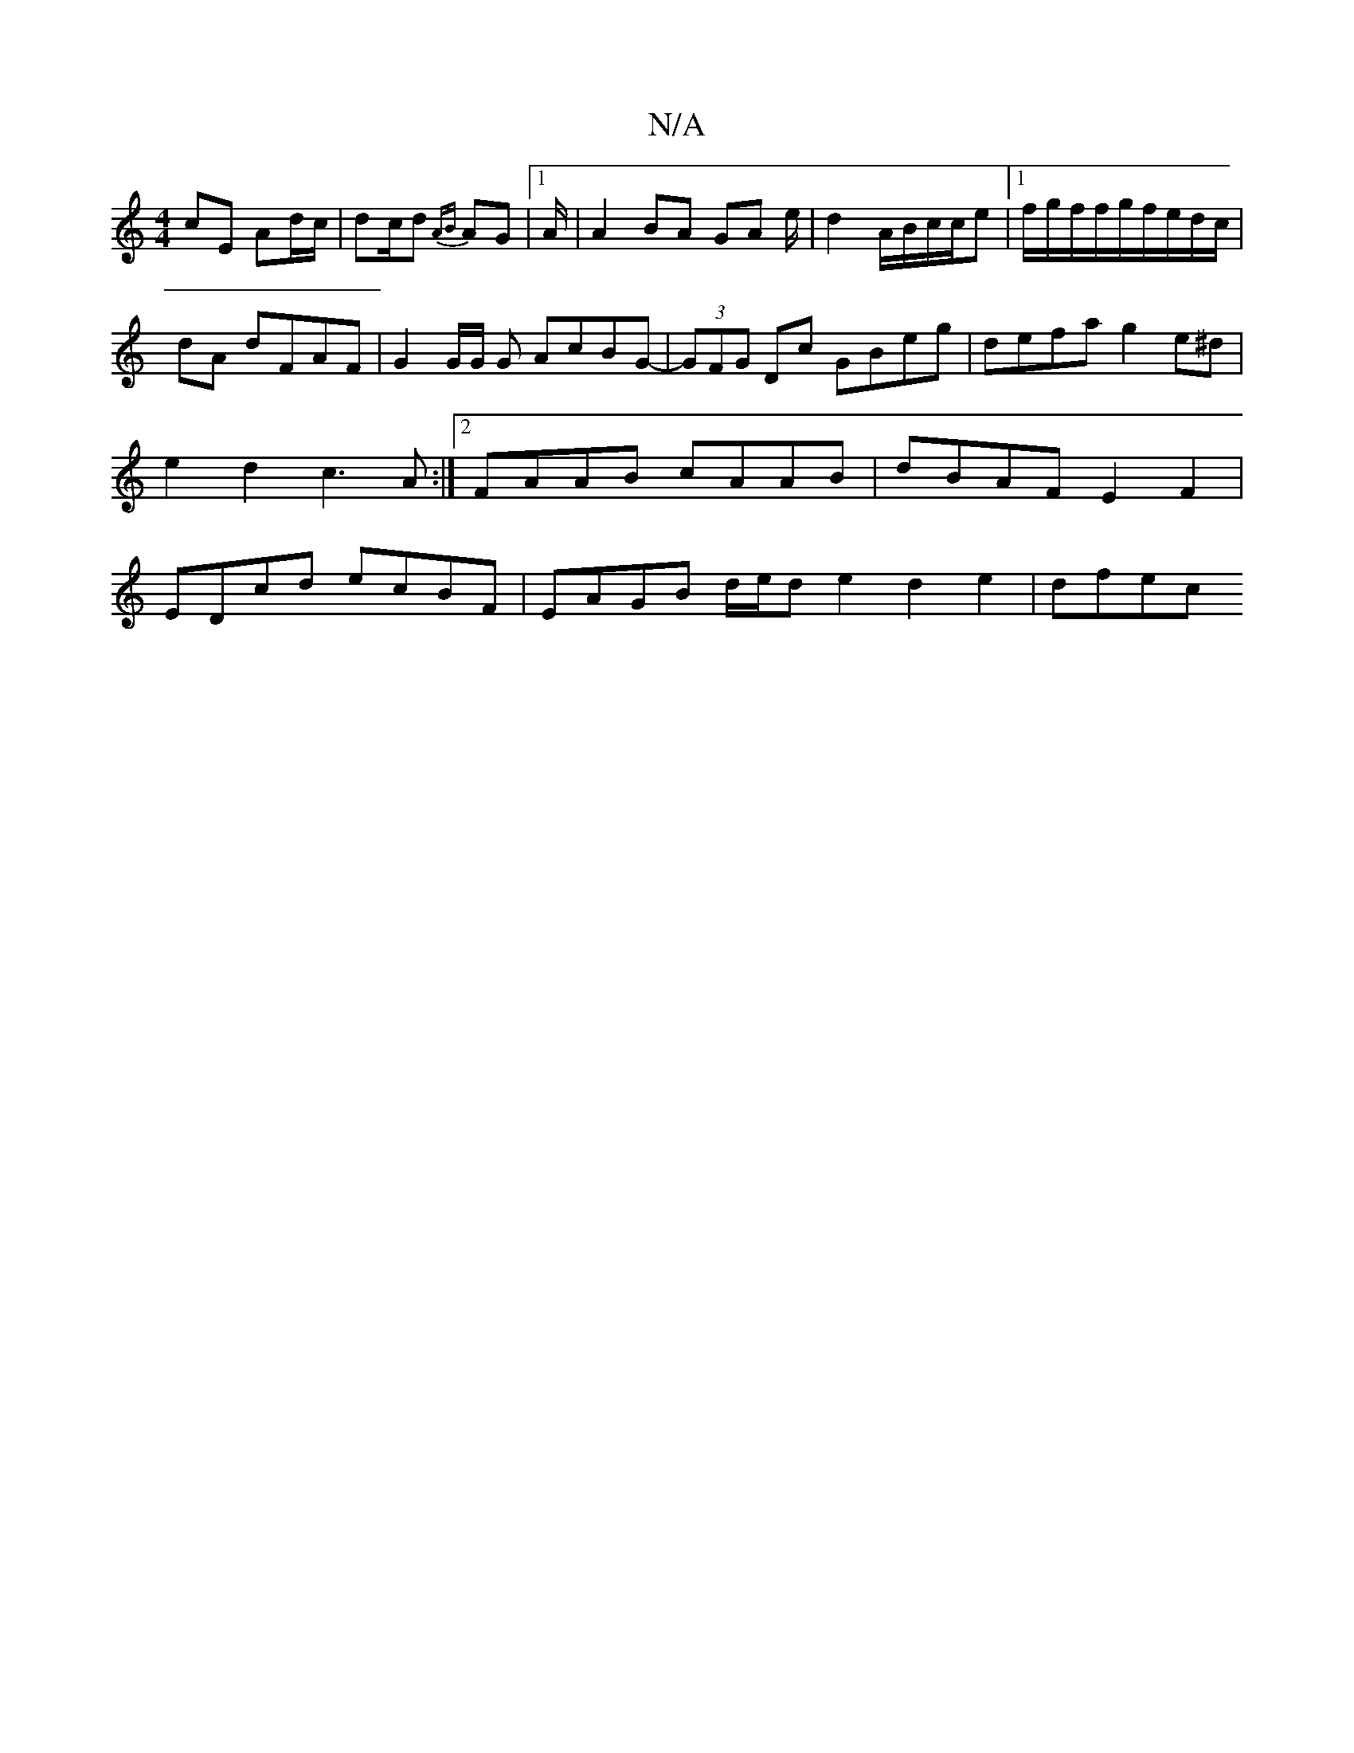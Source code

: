 X:1
T:N/A
M:4/4
R:N/A
K:Cmajor
cE Ad/c/ | dc/d {AB}AG |1 A/|A2 BA GA e/2|d2 A/2B/2c/2c/2e|1 f/g/f/2/f/g/f/e/d/c/|
dA dFAF|G2 G/2G/2 G AcBG-|(3GFG Dc GBeg|defa g2e^d|e2d2 c3A:|2 FAAB cAAB|dBAF E2F2|EDcd ecBF|EAGB d/e/d e2 d2e2|dfec 